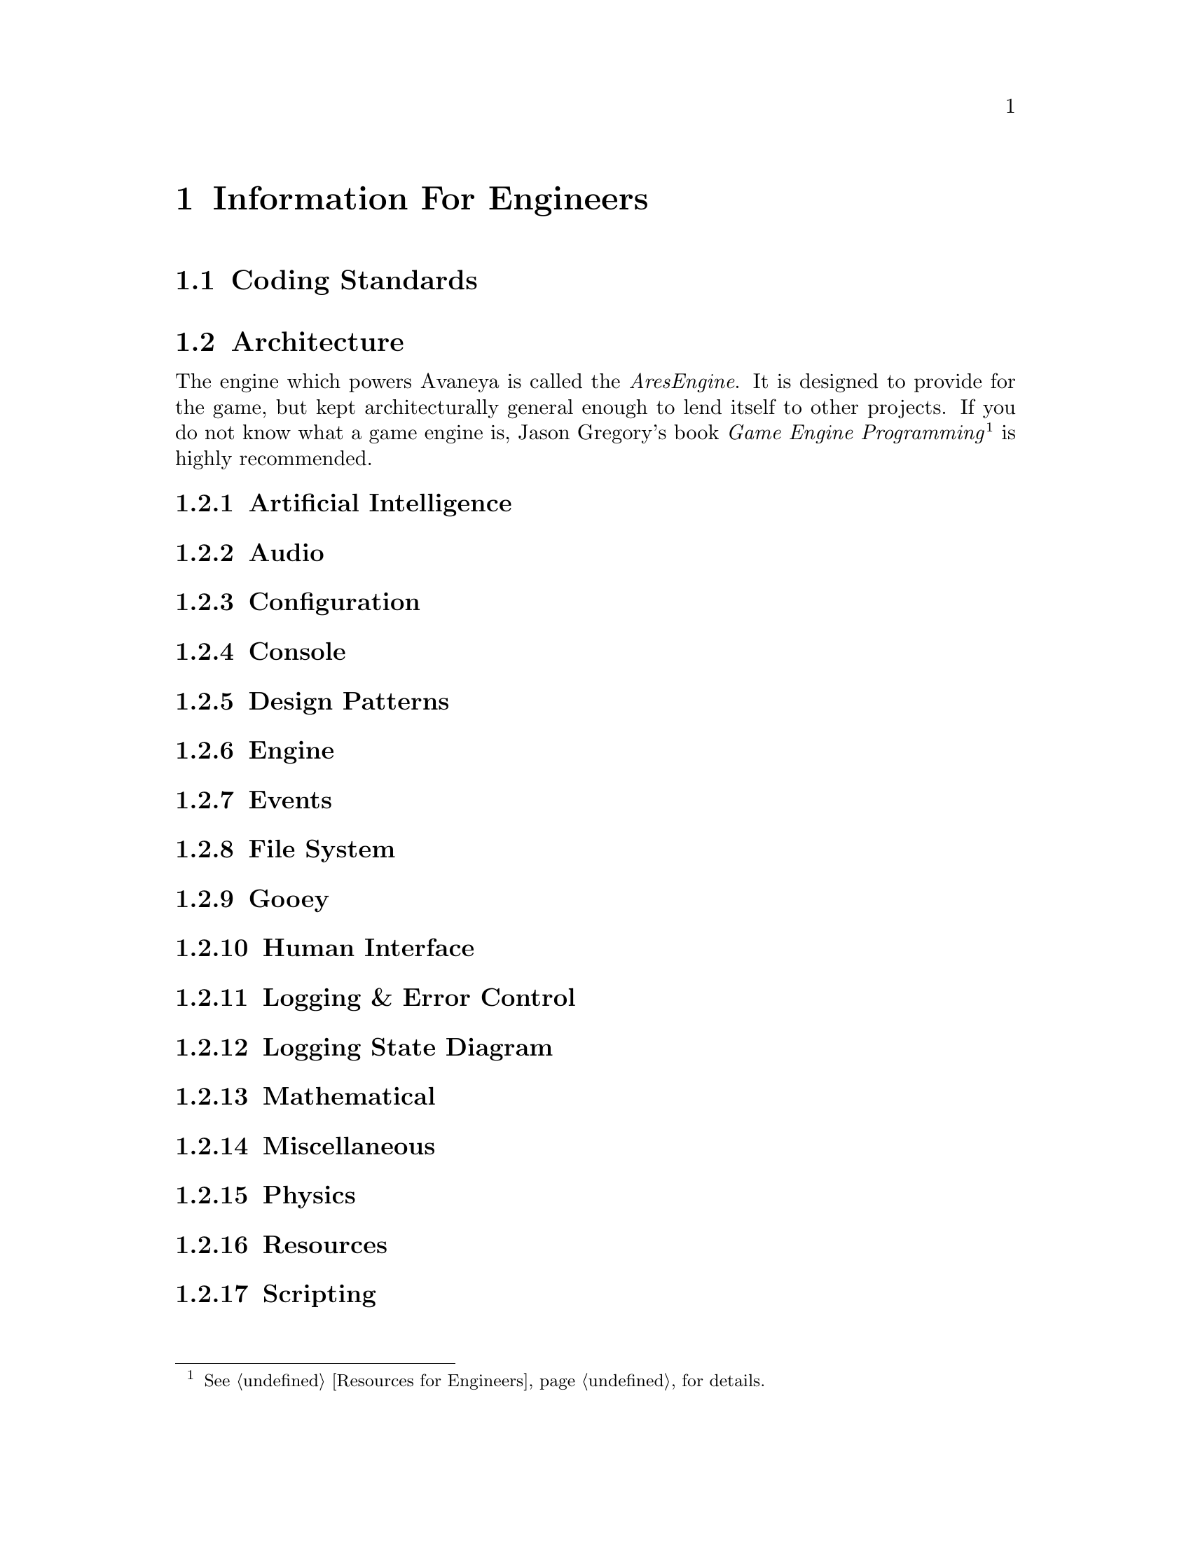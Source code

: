 @c Information For Engineers chapter...
@node Information For Engineers
@chapter Information For Engineers

@section Coding Standards

@c AresEngine architectural design
@section Architecture

The engine which powers Avaneya is called the @i{AresEngine}. It is designed to provide for the game, but kept architecturally general enough to lend itself to other projects. If you do not know what a game engine is, Jason Gregory's book @i{Game Engine Programming}@footnote{@xref{Resources for Engineers} for details.} is highly recommended.

@subsection Artificial Intelligence
@subsection Audio
@subsection Configuration
@subsection Console
@subsection Design Patterns
@subsection Engine
@subsection Events
@subsection File System
@subsection Gooey
@subsection Human Interface
@subsection Logging & Error Control
@subsection Logging State Diagram
@subsection Mathematical
@subsection Miscellaneous
@subsection Physics
@subsection Resources
@subsection Scripting

